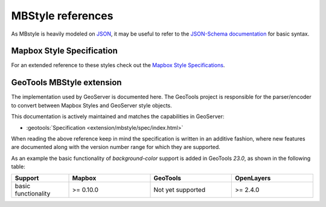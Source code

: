 .. _mbstyle_reference:

MBStyle references
==================

As MBstyle is heavily modeled on `JSON <http://json.org>`_, it may be useful to refer to the `JSON-Schema documentation <http://json-schema.org/documentation.html>`_ for basic syntax.

Mapbox Style Specification
--------------------------

For an extended reference to these styles check out the `Mapbox Style Specifications <https://www.mapbox.com/mapbox-gl-js/style-spec/>`_.

GeoTools MBStyle extension
--------------------------

The implementation used by GeoServer is documented here. The GeoTools project is responsible for the parser/encoder to convert between Mapbox Styles and GeoServer style objects.

This documentation is actively maintained and matches the capabilities in GeoServer:

* :geotools:`Specification <extension/mbstyle/spec/index.html>`

When reading the above reference keep in mind the specification is written in an additive fashion, where new features are documented along with the version number range for which they are supported.
   
As an example the basic functionality of `background-color` support is added in GeoTools `23.0`, as shown in the following table:

.. list-table::
  :widths: 19, 27, 27, 27
  :header-rows: 1

  * - Support
    - Mapbox
    - GeoTools
    - OpenLayers
  * - basic functionality
    - >= 0.10.0
    - Not yet supported
    - >= 2.4.0